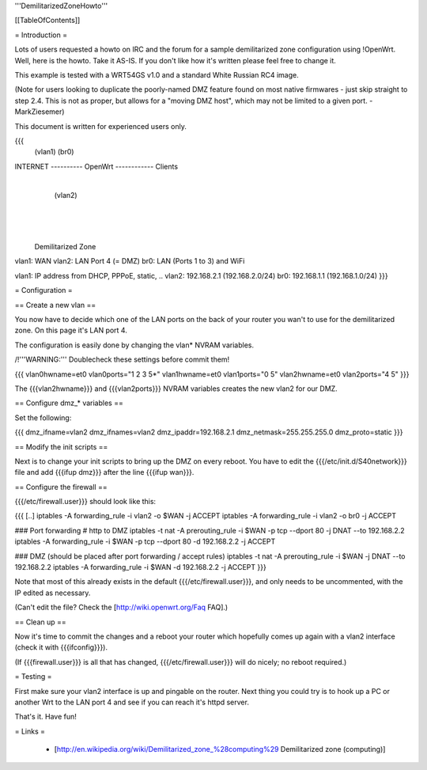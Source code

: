 '''DemilitarizedZoneHowto'''


[[TableOfContents]]


= Introduction =

Lots of users requested a howto on IRC and the forum for a sample
demilitarized zone configuration using !OpenWrt. Well, here is the
howto. Take it AS-IS. If you don't like how it's written please feel
free to change it.

This example is tested with a WRT54GS v1.0 and a standard White Russian
RC4 image.

(Note for users looking to duplicate the poorly-named DMZ feature found on most native firmwares - just skip straight to step 2.4.
This is not as proper, but allows for a "moving DMZ host", which may not be limited to a given port.  - MarkZiesemer)

This document is written for experienced users only.

{{{
             (vlan1)       (br0)
INTERNET ---------- OpenWrt ------------ Clients
                       |
                       | (vlan2)
                       |
                       |
                       |

              Demilitarized Zone

vlan1: WAN
vlan2: LAN Port 4 (= DMZ)
br0:   LAN (Ports 1 to 3) and WiFi

vlan1: IP address from DHCP, PPPoE, static, ..
vlan2: 192.168.2.1 (192.168.2.0/24)
br0:   192.168.1.1 (192.168.1.0/24)
}}}


= Configuration =

== Create a new vlan ==

You now have to decide which one of the LAN ports on the back of your router
you wan't to use for the demilitarized zone. On this page it's LAN port 4.

The configuration is easily done by changing the vlan* NVRAM variables.

/!\ '''WARNING:''' Doublecheck these settings before commit them!

{{{
vlan0hwname=et0
vlan0ports="1 2 3 5*"
vlan1hwname=et0
vlan1ports="0 5"
vlan2hwname=et0
vlan2ports="4 5"
}}}

The {{{vlan2hwname}}} and {{{vlan2ports}}} NVRAM variables creates the new
vlan2 for our DMZ.


== Configure dmz_* variables ==

Set the following:

{{{
dmz_ifname=vlan2
dmz_ifnames=vlan2
dmz_ipaddr=192.168.2.1
dmz_netmask=255.255.255.0
dmz_proto=static
}}}


== Modify the init scripts ==

Next is to change your init scripts to bring up the DMZ on every reboot. You have to edit
the {{{/etc/init.d/S40network}}} file and add {{{ifup dmz}}} after the line {{{ifup wan}}}.


== Configure the firewall ==

{{{/etc/firewall.user}}} should look like this:

{{{
[..]
iptables -A forwarding_rule -i vlan2 -o $WAN  -j ACCEPT
iptables -A forwarding_rule -i vlan2 -o br0   -j ACCEPT

### Port forwarding
# http to DMZ
iptables -t nat -A prerouting_rule -i $WAN -p tcp --dport 80 -j DNAT --to 192.168.2.2
iptables        -A forwarding_rule -i $WAN -p tcp --dport 80 -d 192.168.2.2 -j ACCEPT

### DMZ (should be placed after port forwarding / accept rules)
iptables -t nat -A prerouting_rule -i $WAN -j DNAT --to 192.168.2.2
iptables        -A forwarding_rule -i $WAN -d 192.168.2.2 -j ACCEPT
}}}

Note that most of this already exists in the default {{{/etc/firewall.user}}}, and only needs to be
uncommented, with the IP edited as necessary.

(Can't edit the file?  Check the [http://wiki.openwrt.org/Faq FAQ].)


== Clean up ==

Now it's time to commit the changes and a reboot your router which hopefully
comes up again with a vlan2 interface (check it with {{{ifconfig}}}).

(If {{{firewall.user}}} is all that has changed, {{{/etc/firewall.user}}} will do nicely; no reboot
required.)


= Testing =

First make sure your vlan2 interface is up and pingable on the router. Next
thing you could try is to hook up a PC or another Wrt to the LAN port 4 and see if
you can reach it's httpd server.

That's it. Have fun!


= Links =

 * [http://en.wikipedia.org/wiki/Demilitarized_zone_%28computing%29 Demilitarized zone (computing)]
